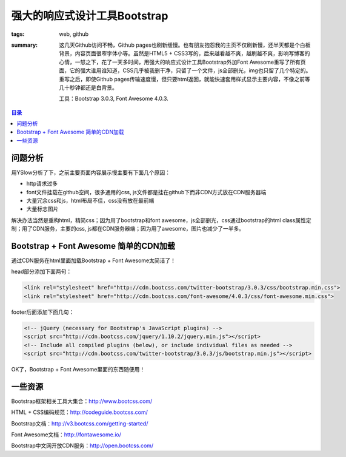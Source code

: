 强大的响应式设计工具Bootstrap
##################################

:tags: web, github
:summary: 这几天Github访问不畅，Github pages也刷新缓慢。也有朋友抱怨我的主页不仅刷新慢，还半天都是个白板背景，内容页面很窄字体小等。虽然是HTML5 + CSS3写的，后来越看越不爽，越刷越不爽，影响写博客的心情，一怒之下，花了一天多时间，用强大的响应式设计工具Bootstrap外加Font Awesome重写了所有页面，它的强大谁用谁知道，CSS几乎被我删干净，只留了一个文件，js全部删光，img也只留了几个特定的。重写之后，即使Github pages传输速度慢，但只要html返回，就能快速套用样式显示主要内容，不像之前等几十秒钟都还是白背景。

	工具：Bootstrap 3.0.3, Font Awesome 4.0.3.

.. contents:: 目录

问题分析
=========
用YSlow分析了下，之前主要页面内容展示慢主要有下面几个原因：

* http请求过多
* font文件挂载在github空间，很多通用的css, js文件都是挂在github下而非CDN方式放在CDN服务器端
* 大量冗余css和js，html布局不佳，css没有放在最前端
* 大量标志图片

解决办法当然是重构html，精简css；因为用了bootstrap和font awesome，js全部删光，css通过bootstrap的html class属性定制；用了CDN服务，主要的css, js都在CDN服务器端；因为用了awesome，图片也减少了一半多。

Bootstrap + Font Awesome 简单的CDN加载
=======================================
通过CDN服务在html里面加载Bootstrap + Font Awesome太简洁了！

head部分添加下面两句：

.. code-block:: html

    <link rel="stylesheet" href="http://cdn.bootcss.com/twitter-bootstrap/3.0.3/css/bootstrap.min.css">
    <link rel="stylesheet" href="http://cdn.bootcss.com/font-awesome/4.0.3/css/font-awesome.min.css">

footer后面添加下面几句：

.. code-block:: html

	<!-- jQuery (necessary for Bootstrap's JavaScript plugins) -->
	<script src="http://cdn.bootcss.com/jquery/1.10.2/jquery.min.js"></script>
	<!-- Include all compiled plugins (below), or include individual files as needed -->
	<script src="http://cdn.bootcss.com/twitter-bootstrap/3.0.3/js/bootstrap.min.js"></script>

OK了，Bootstrap + Font Awesome里面的东西随便用！

一些资源
==========
Bootstrap框架相关工具大集合：http://www.bootcss.com/

HTML + CSS编码规范：http://codeguide.bootcss.com/

Bootstrap文档：http://v3.bootcss.com/getting-started/

Font Awesome文档：http://fontawesome.io/

Bootstrap中文网开放CDN服务：http://open.bootcss.com/

